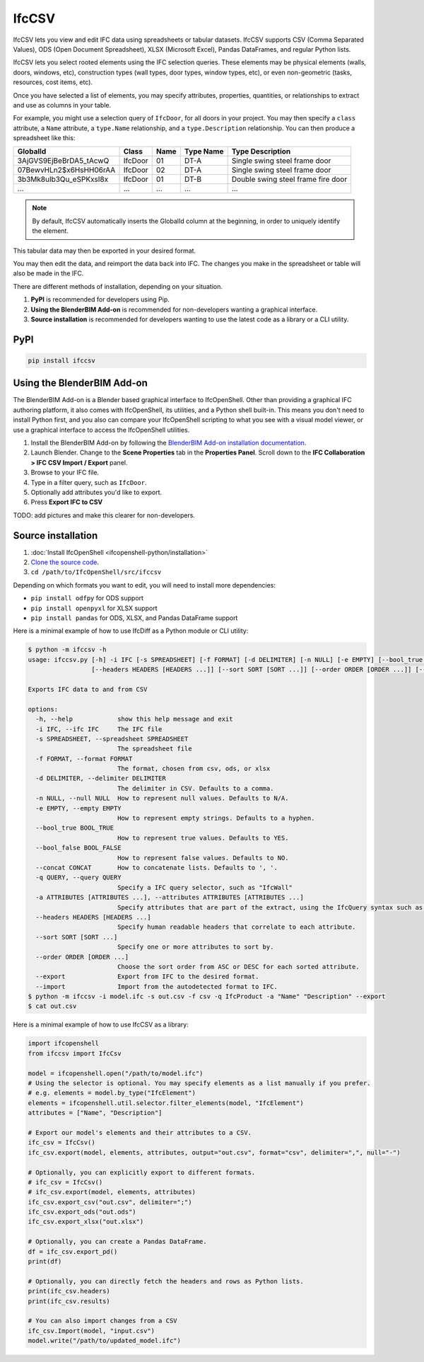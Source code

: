 IfcCSV
======

IfcCSV lets you view and edit IFC data using spreadsheets or tabular datasets.
IfcCSV supports CSV (Comma Separated Values), ODS (Open Document Spreadsheet),
XLSX (Microsoft Excel), Pandas DataFrames, and regular Python lists.

IfcCSV lets you select rooted elements using the IFC selection queries. These
elements may be physical elements (walls, doors, windows, etc), construction
types (wall types, door types, window types, etc), or even non-geometric
(tasks, resources, cost items, etc).

Once you have selected a list of elements, you may specify attributes,
properties, quantities, or relationships to extract and use as columns in your
table.

For example, you might use a selection query of ``IfcDoor``, for all doors in
your project. You may then specify a ``class`` attribute, a ``Name`` attribute,
a ``type.Name`` relationship, and a ``type.Description`` relationship. You can
then produce a spreadsheet like this:

+------------------------+---------+------+-----------+------------------------------------+
| GlobalId               | Class   | Name | Type Name | Type Description                   |
+========================+=========+======+===========+====================================+
| 3AjGVS9EjBeBrDA5_tAcwQ | IfcDoor | 01   | DT-A      | Single swing steel frame door      |
+------------------------+---------+------+-----------+------------------------------------+
| 07BewvHLn2$x6HsHH06rAA | IfcDoor | 02   | DT-A      | Single swing steel frame door      |
+------------------------+---------+------+-----------+------------------------------------+
| 3b3Mk8uIb3Qu_eSPKxsI8x | IfcDoor | 01   | DT-B      | Double swing steel frame fire door |
+------------------------+---------+------+-----------+------------------------------------+
| ...                    | ...     | ...  | ...       | ...                                |
+------------------------+---------+------+-----------+------------------------------------+

.. note::

   By default, IfcCSV automatically inserts the GlobalId column at the
   beginning, in order to uniquely identify the element.

This tabular data may then be exported in your desired format.

You may then edit the data, and reimport the data back into IFC. The changes
you make in the spreadsheet or table will also be made in the IFC.

There are different methods of installation, depending on your situation.

1. **PyPI** is recommended for developers using Pip.
2. **Using the BlenderBIM Add-on** is recommended for non-developers wanting a
   graphical interface.
3. **Source installation** is recommended for developers wanting to use the
   latest code as a library or a CLI utility.

PyPI
----

.. code-block::

    pip install ifccsv

Using the BlenderBIM Add-on
---------------------------

The BlenderBIM Add-on is a Blender based graphical interface to IfcOpenShell.
Other than providing a graphical IFC authoring platform, it also comes with
IfcOpenShell, its utilities, and a Python shell built-in. This means you don't
need to install Python first, and you also can compare your IfcOpenShell
scripting to what you see with a visual model viewer, or use a graphical
interface to access the IfcOpenShell utilities.

1. Install the BlenderBIM Add-on by following the `BlenderBIM Add-on
   installation documentation
   <https://docs.bonsaibim.org/users/installation.html>`_.

2. Launch Blender. Change to the **Scene Properties** tab in the **Properties
   Panel**. Scroll down to the **IFC Collaboration > IFC CSV Import / Export**
   panel.

3. Browse to your IFC file.

4. Type in a filter query, such as ``IfcDoor``.

5. Optionally add attributes you'd like to export.

6. Press **Export IFC to CSV**

TODO: add pictures and make this clearer for non-developers.

Source installation
-------------------

1. :doc:`Install IfcOpenShell <ifcopenshell-python/installation>`
2. `Clone the source code <https://github.com/IfcOpenShell/IfcOpenShell/tree/v0.8.0/src/ifccsv>`_.
3. ``cd /path/to/IfcOpenShell/src/ifccsv``

Depending on which formats you want to edit, you will need to install more
dependencies:

- ``pip install odfpy`` for ODS support
- ``pip install openpyxl`` for XLSX support
- ``pip install pandas`` for ODS, XLSX, and Pandas DataFrame support

Here is a minimal example of how to use IfcDiff as a Python module or CLI
utility:

.. code-block:: console

    $ python -m ifccsv -h
    usage: ifccsv.py [-h] -i IFC [-s SPREADSHEET] [-f FORMAT] [-d DELIMITER] [-n NULL] [-e EMPTY] [--bool_true BOOL_TRUE] [--bool_false BOOL_FALSE] [--concat CONCAT] [-q QUERY] [-a ATTRIBUTES [ATTRIBUTES ...]]
                     [--headers HEADERS [HEADERS ...]] [--sort SORT [SORT ...]] [--order ORDER [ORDER ...]] [--export] [--import]

    Exports IFC data to and from CSV

    options:
      -h, --help            show this help message and exit
      -i IFC, --ifc IFC     The IFC file
      -s SPREADSHEET, --spreadsheet SPREADSHEET
                            The spreadsheet file
      -f FORMAT, --format FORMAT
                            The format, chosen from csv, ods, or xlsx
      -d DELIMITER, --delimiter DELIMITER
                            The delimiter in CSV. Defaults to a comma.
      -n NULL, --null NULL  How to represent null values. Defaults to N/A.
      -e EMPTY, --empty EMPTY
                            How to represent empty strings. Defaults to a hyphen.
      --bool_true BOOL_TRUE
                            How to represent true values. Defaults to YES.
      --bool_false BOOL_FALSE
                            How to represent false values. Defaults to NO.
      --concat CONCAT       How to concatenate lists. Defaults to ', '.
      -q QUERY, --query QUERY
                            Specify a IFC query selector, such as "IfcWall"
      -a ATTRIBUTES [ATTRIBUTES ...], --attributes ATTRIBUTES [ATTRIBUTES ...]
                            Specify attributes that are part of the extract, using the IfcQuery syntax such as 'class', 'Name' or 'Pset_Foo.Bar'
      --headers HEADERS [HEADERS ...]
                            Specify human readable headers that correlate to each attribute.
      --sort SORT [SORT ...]
                            Specify one or more attributes to sort by.
      --order ORDER [ORDER ...]
                            Choose the sort order from ASC or DESC for each sorted attribute.
      --export              Export from IFC to the desired format.
      --import              Import from the autodetected format to IFC.
    $ python -m ifccsv -i model.ifc -s out.csv -f csv -q IfcProduct -a "Name" "Description" --export
    $ cat out.csv

Here is a minimal example of how to use IfcCSV as a library:

.. code-block:: python

    import ifcopenshell
    from ifccsv import IfcCsv

    model = ifcopenshell.open("/path/to/model.ifc")
    # Using the selector is optional. You may specify elements as a list manually if you prefer.
    # e.g. elements = model.by_type("IfcElement")
    elements = ifcopenshell.util.selector.filter_elements(model, "IfcElement")
    attributes = ["Name", "Description"]

    # Export our model's elements and their attributes to a CSV.
    ifc_csv = IfcCsv()
    ifc_csv.export(model, elements, attributes, output="out.csv", format="csv", delimiter=",", null="-")

    # Optionally, you can explicitly export to different formats.
    # ifc_csv = IfcCsv()
    # ifc_csv.export(model, elements, attributes)
    ifc_csv.export_csv("out.csv", delimiter=";")
    ifc_csv.export_ods("out.ods")
    ifc_csv.export_xlsx("out.xlsx")

    # Optionally, you can create a Pandas DataFrame.
    df = ifc_csv.export_pd()
    print(df)

    # Optionally, you can directly fetch the headers and rows as Python lists.
    print(ifc_csv.headers)
    print(ifc_csv.results)

    # You can also import changes from a CSV
    ifc_csv.Import(model, "input.csv")
    model.write("/path/to/updated_model.ifc")
